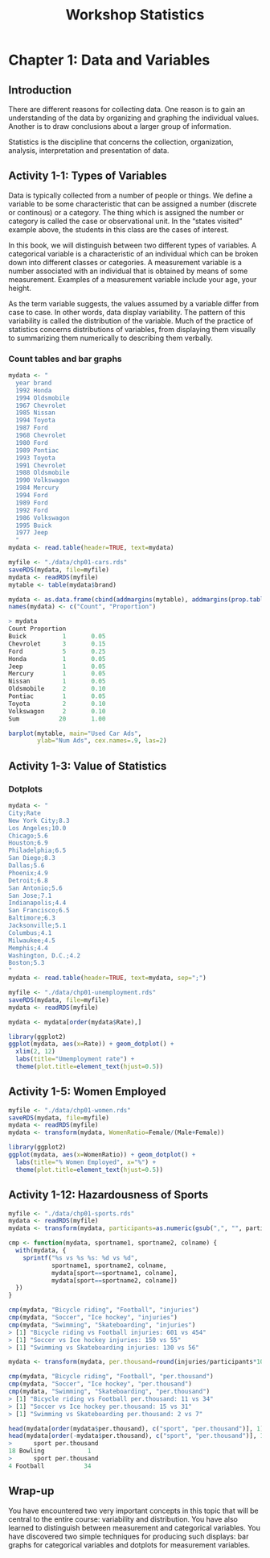 #+STARTUP: showeverything
#+title: Workshop Statistics

* Chapter 1: Data and Variables

** Introduction

  There are different reasons for collecting data. One reason is to gain an
  understanding of the data by organizing and graphing the individual values.
  Another is to draw conclusions about a larger group of information.

  Statistics is the discipline that concerns the collection, organization,
  analysis, interpretation and presentation of data.

** Activity 1-1: Types of Variables

   Data is typically collected from a number of people or things. We define a
   variable to be some characteristic that can be assigned a number (discrete or
   continous) or a category. The thing which is assigned the number or category
   is called the case or observational unit. In the “states visited” example
   above, the students in this class are the cases of interest.

   In this book, we will distinguish between two different types of variables. A
   categorical variable is a characteristic of an individual which can be
   broken down into different classes or categories. A measurement variable is a
   number associated with an individual that is obtained by means of some
   measurement. Examples of a measurement variable include your age, your
   height.

   As the term variable suggests, the values assumed by a variable differ from
   case to case. In other words, data display variability. The pattern of this
   variability is called the distribution of the variable. Much of the practice
   of statistics concerns distributions of variables, from displaying them
   visually to summarizing them numerically to describing them verbally.

*** Count tables and bar graphs

#+begin_src R
  mydata <- "
    year brand
    1992 Honda
    1994 Oldsmobile
    1967 Chevrolet
    1985 Nissan
    1994 Toyota
    1987 Ford
    1968 Chevrolet
    1980 Ford
    1989 Pontiac
    1993 Toyota
    1991 Chevrolet
    1988 Oldsmobile
    1990 Volkswagon
    1984 Mercury
    1994 Ford
    1989 Ford
    1992 Ford
    1986 Volkswagon
    1995 Buick
    1977 Jeep
    "
  mydata <- read.table(header=TRUE, text=mydata)

  myfile <- "./data/chp01-cars.rds"
  saveRDS(mydata, file=myfile)
  mydata <- readRDS(myfile)
  mytable <- table(mydata$brand)

  mydata <- as.data.frame(cbind(addmargins(mytable), addmargins(prop.table(mytable))))
  names(mydata) <- c("Count", "Proportion")

  > mydata  
  Count Proportion
  Buick          1       0.05
  Chevrolet      3       0.15
  Ford           5       0.25
  Honda          1       0.05
  Jeep           1       0.05
  Mercury        1       0.05
  Nissan         1       0.05
  Oldsmobile     2       0.10
  Pontiac        1       0.05
  Toyota         2       0.10
  Volkswagon     2       0.10
  Sum           20       1.00

  barplot(mytable, main="Used Car Ads",
          ylab="Num Ads", cex.names=.9, las=2)
#+end_src

[[./images/chp01-plot1.png]]

** Activity 1-3: Value of Statistics

*** Dotplots

#+begin_src R
  mydata <- "
  City;Rate
  New York City;8.3
  Los Angeles;10.0
  Chicago;5.6
  Houston;6.9
  Philadelphia;6.5
  San Diego;8.3
  Dallas;5.6
  Phoenix;4.9
  Detroit;6.8
  San Antonio;5.6
  San Jose;7.1
  Indianapolis;4.4
  San Francisco;6.5
  Baltimore;6.3
  Jacksonville;5.1
  Columbus;4.1
  Milwaukee;4.5
  Memphis;4.4
  Washington, D.C.;4.2
  Boston;5.3
  "
  mydata <- read.table(header=TRUE, text=mydata, sep=";")

  myfile <- "./data/chp01-unemployment.rds"
  saveRDS(mydata, file=myfile)
  mydata <- readRDS(myfile)

  mydata <- mydata[order(mydata$Rate),]

  library(ggplot2)  
  ggplot(mydata, aes(x=Rate)) + geom_dotplot() +
    xlim(2, 12)
    labs(title="Umemployment rate") +
    theme(plot.title=element_text(hjust=0.5))
#+end_src




[[./images/chp01-plot2.png]]

** Activity 1-5: Women Employed

#+begin_src R
  myfile <- "./data/chp01-women.rds"
  saveRDS(mydata, file=myfile)
  mydata <- readRDS(myfile)
  mydata <- transform(mydata, WomenRatio=Female/(Male+Female))

  library(ggplot2)  
  ggplot(mydata, aes(x=WomenRatio)) + geom_dotplot() +
    labs(title="% Women Employed", x="%") +
    theme(plot.title=element_text(hjust=0.5))
#+end_src

[[./images/chp01-plot3.png]]

** Activity 1-12: Hazardousness of Sports

#+begin_src R
  myfile <- "./data/chp01-sports.rds"
  mydata <- readRDS(myfile)
  mydata <- transform(mydata, participants=as.numeric(gsub(",", "", participants)))

  cmp <- function(mydata, sportname1, sportname2, colname) {
    with(mydata, {
      sprintf("%s vs %s %s: %d vs %d",
              sportname1, sportname2, colname,
              mydata[sport==sportname1, colname],
              mydata[sport==sportname2, colname])
    })
  }

  cmp(mydata, "Bicycle riding", "Football", "injuries")
  cmp(mydata, "Soccer", "Ice hockey", "injuries")
  cmp(mydata, "Swimming", "Skateboarding", "injuries")
  > [1] "Bicycle riding vs Football injuries: 601 vs 454"
  > [1] "Soccer vs Ice hockey injuries: 150 vs 55"
  > [1] "Swimming vs Skateboarding injuries: 130 vs 56"

  mydata <- transform(mydata, per.thousand=round(injuries/participants*1000))

  cmp(mydata, "Bicycle riding", "Football", "per.thousand")
  cmp(mydata, "Soccer", "Ice hockey", "per.thousand")
  cmp(mydata, "Swimming", "Skateboarding", "per.thousand")
  > [1] "Bicycle riding vs Football per.thousand: 11 vs 34"
  > [1] "Soccer vs Ice hockey per.thousand: 15 vs 31"
  > [1] "Swimming vs Skateboarding per.thousand: 2 vs 7"

  head(mydata[order(mydata$per.thousand), c("sport", "per.thousand")], 1)
  head(mydata[order(-mydata$per.thousand), c("sport", "per.thousand")], 1)
  >      sport per.thousand
  18 Bowling            1
  >      sport per.thousand
  4 Football           34
#+end_src

** Wrap-up

   You have encountered two very important concepts in this topic that will be
   central to the entire course: variability and distribution. You have also
   learned to distinguish between measurement and categorical variables. You
   have discovered two simple techniques for producing such displays: bar graphs
   for categorical variables and dotplots for measurement variables.



